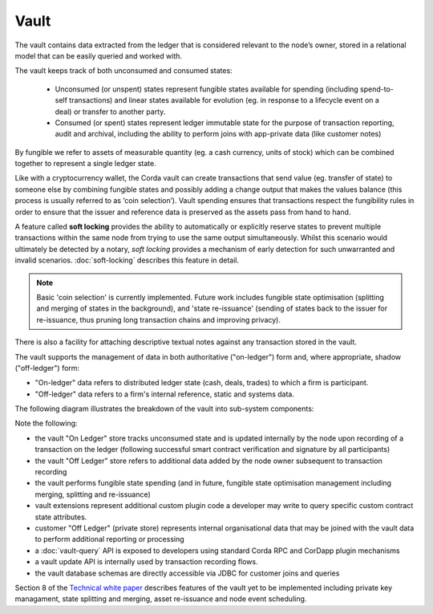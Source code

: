 Vault
=====

The vault contains data extracted from the ledger that is considered relevant to the node’s owner, stored in a relational model
that can be easily queried and worked with.

The vault keeps track of both unconsumed and consumed states:

 * Unconsumed (or unspent) states represent fungible states available for spending (including spend-to-self transactions)
   and linear states available for evolution (eg. in response to a lifecycle event on a deal) or transfer to another party.
 * Consumed (or spent) states represent ledger immutable state for the purpose of transaction reporting, audit and archival, including the ability to perform joins with app-private data (like customer notes)

By fungible we refer to assets of measurable quantity (eg. a cash currency, units of stock) which can be combined
together to represent a single ledger state.

Like with a cryptocurrency wallet, the Corda vault can create transactions that send value (eg. transfer of state) to
someone else by combining fungible states and possibly adding a change output that makes the values balance (this
process is usually referred to as ‘coin selection’). Vault spending ensures that transactions respect the fungibility
rules in order to ensure that the issuer and reference data is preserved as the assets pass from hand to hand. 

A feature called **soft locking** provides the ability to automatically or explicitly reserve states to prevent
multiple transactions within the same node from trying to use the same output simultaneously. Whilst this scenario would
ultimately be detected by a notary, *soft locking* provides a mechanism of early detection for such unwarranted and
invalid scenarios. :doc:`soft-locking` describes this feature in detail.

.. note:: Basic 'coin selection' is currently implemented. Future work includes fungible state optimisation (splitting and
          merging of states in the background), and 'state re-issuance' (sending of states back to the
          issuer for re-issuance, thus pruning long transaction chains and improving privacy).

There is also a facility for attaching descriptive textual notes against any transaction stored in the vault.

The vault supports the management of data in both authoritative ("on-ledger") form and, where appropriate, shadow ("off-ledger") form:

* "On-ledger" data refers to distributed ledger state (cash, deals, trades) to which a firm is participant.
* "Off-ledger" data refers to a firm's internal reference, static and systems data.

The following diagram illustrates the breakdown of the vault into sub-system components:

.. image:: resources/vault.png

Note the following:

* the vault "On Ledger" store tracks unconsumed state and is updated internally by the node upon recording of a transaction on the ledger
  (following successful smart contract verification and signature by all participants)
* the vault "Off Ledger" store refers to additional data added by the node owner subsequent to transaction recording
* the vault performs fungible state spending (and in future, fungible state optimisation management including merging, splitting and re-issuance)
* vault extensions represent additional custom plugin code a developer may write to query specific custom contract state attributes.
* customer "Off Ledger" (private store) represents internal organisational data that may be joined with the vault data to perform additional reporting or processing
* a :doc:`vault-query` API is exposed to developers using standard Corda RPC and CorDapp plugin mechanisms
* a vault update API is internally used by transaction recording flows.
* the vault database schemas are directly accessible via JDBC for customer joins and queries

Section 8 of the `Technical white paper`_ describes features of the vault yet to be implemented including private key managament, state splitting and merging, asset re-issuance and node event scheduling.

.. _`Technical white paper`: _static/corda-technical-whitepaper.pdf

